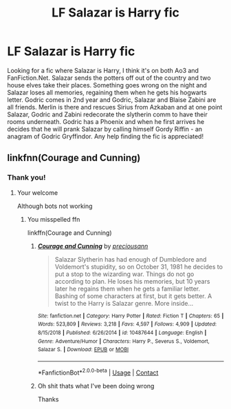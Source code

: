#+TITLE: LF Salazar is Harry fic

* LF Salazar is Harry fic
:PROPERTIES:
:Author: HoodedDarkling
:Score: 4
:DateUnix: 1607701686.0
:DateShort: 2020-Dec-11
:FlairText: What's That Fic?
:END:
Looking for a fic where Salazar is Harry, I think it's on both Ao3 and FanFiction.Net. Salazar sends the potters off out of the country and two house elves take their places. Something goes wrong on the night and Salazar loses all memories, regaining them when he gets his hogwarts letter. Godric comes in 2nd year and Godric, Salazar and Blaise Zabini are all friends. Merlin is there and rescues Sirius from Azkaban and at one point Salazar, Godric and Zabini redecorate the slytherin comm to have their rooms underneath. Godric has a Phoenix and when he first arrives he decides that he will prank Salazar by calling himself Gordy Riffin - an anagram of Godric Gryffindor. Any help finding the fic is appreciated!


** linkfnn(Courage and Cunning)
:PROPERTIES:
:Author: HELLOOOOOOooooot
:Score: 3
:DateUnix: 1607702629.0
:DateShort: 2020-Dec-11
:END:

*** Thank you!
:PROPERTIES:
:Author: HoodedDarkling
:Score: 2
:DateUnix: 1607708815.0
:DateShort: 2020-Dec-11
:END:

**** Your welcome

Although bots not working
:PROPERTIES:
:Author: HELLOOOOOOooooot
:Score: 3
:DateUnix: 1607710423.0
:DateShort: 2020-Dec-11
:END:

***** You misspelled ffn

linkffn(Courage and Cunning)
:PROPERTIES:
:Author: KaseyT1203
:Score: 1
:DateUnix: 1607736116.0
:DateShort: 2020-Dec-12
:END:

****** [[https://www.fanfiction.net/s/10487644/1/][*/Courage and Cunning/*]] by [[https://www.fanfiction.net/u/4626476/preciousann][/preciousann/]]

#+begin_quote
  Salazar Slytherin has had enough of Dumbledore and Voldemort's stupidity, so on October 31, 1981 he decides to put a stop to the wizarding war. Things do not go according to plan. He loses his memories, but 10 years later he regains them when he gets a familiar letter. Bashing of some characters at first, but it gets better. A twist to the Harry is Salazar genre. More inside...
#+end_quote

^{/Site/:} ^{fanfiction.net} ^{*|*} ^{/Category/:} ^{Harry} ^{Potter} ^{*|*} ^{/Rated/:} ^{Fiction} ^{T} ^{*|*} ^{/Chapters/:} ^{65} ^{*|*} ^{/Words/:} ^{523,809} ^{*|*} ^{/Reviews/:} ^{3,218} ^{*|*} ^{/Favs/:} ^{4,597} ^{*|*} ^{/Follows/:} ^{4,909} ^{*|*} ^{/Updated/:} ^{8/15/2018} ^{*|*} ^{/Published/:} ^{6/26/2014} ^{*|*} ^{/id/:} ^{10487644} ^{*|*} ^{/Language/:} ^{English} ^{*|*} ^{/Genre/:} ^{Adventure/Humor} ^{*|*} ^{/Characters/:} ^{Harry} ^{P.,} ^{Severus} ^{S.,} ^{Voldemort,} ^{Salazar} ^{S.} ^{*|*} ^{/Download/:} ^{[[http://www.ff2ebook.com/old/ffn-bot/index.php?id=10487644&source=ff&filetype=epub][EPUB]]} ^{or} ^{[[http://www.ff2ebook.com/old/ffn-bot/index.php?id=10487644&source=ff&filetype=mobi][MOBI]]}

--------------

*FanfictionBot*^{2.0.0-beta} | [[https://github.com/FanfictionBot/reddit-ffn-bot/wiki/Usage][Usage]] | [[https://www.reddit.com/message/compose?to=tusing][Contact]]
:PROPERTIES:
:Author: FanfictionBot
:Score: 1
:DateUnix: 1607736142.0
:DateShort: 2020-Dec-12
:END:


****** Oh shit thats what I've been doing wrong

Thanks
:PROPERTIES:
:Author: HELLOOOOOOooooot
:Score: 1
:DateUnix: 1607752377.0
:DateShort: 2020-Dec-12
:END:
